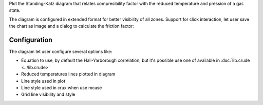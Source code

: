 Plot the Standing-Katz diagram that relates compresibility factor with the
reduced temperature and pression of a gas state.

.. image:: images/Standing.png 
    :alt: Standing-Katz diagram 

The diagram is configured in extended format for better visibility of all
zones. Support for click interaction, let user save the chart as image and a
dialog to calculate the friction factor:

.. image:: images/StandingPoint.png
    :alt: calculate point

Configuration
-------------

.. image:: images/StandingConf.png
    :alt: Standing-Katz diagram configuration

The diagram let user configure several options like:

* Equation to use, by default the Hall-Yarborough correlation, but it's
  possible use one of available in :doc:`lib.crude <../lib.crude>` 
* Reduced temperatures lines plotted in diagram
* Line style used in plot
* Line style used in crux when use mouse 
* Grid line visibility and style

